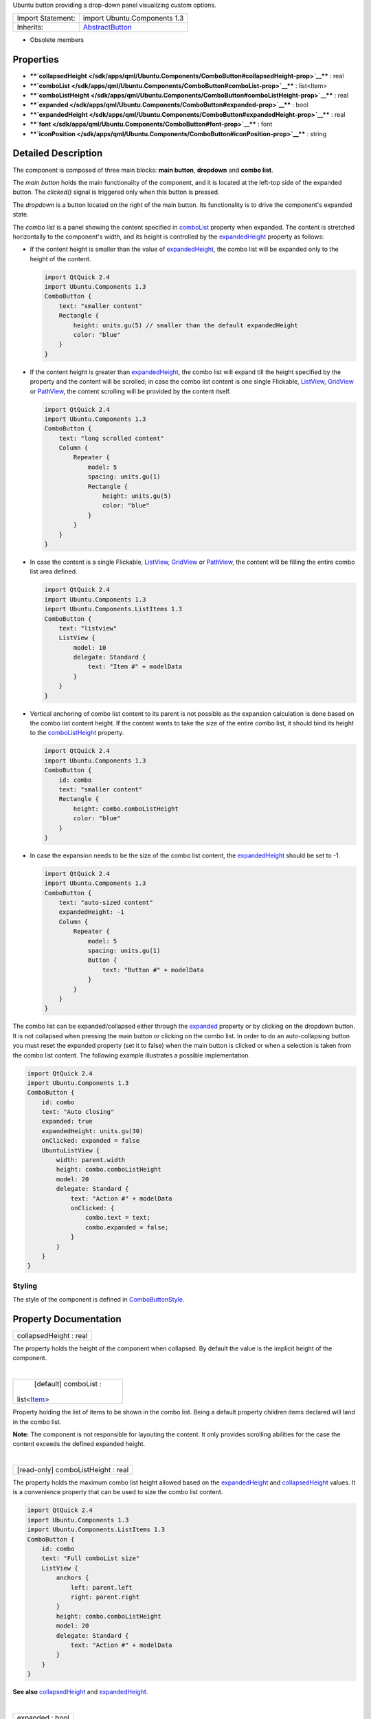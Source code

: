 Ubuntu button providing a drop-down panel visualizing custom options.

+--------------------------------------+--------------------------------------+
| Import Statement:                    | import Ubuntu.Components 1.3         |
+--------------------------------------+--------------------------------------+
| Inherits:                            | `AbstractButton </sdk/apps/qml/Ubunt |
|                                      | u.Components/AbstractButton/>`__     |
+--------------------------------------+--------------------------------------+

-  Obsolete members

Properties
----------

-  ****`collapsedHeight </sdk/apps/qml/Ubuntu.Components/ComboButton#collapsedHeight-prop>`__****
   : real
-  ****`comboList </sdk/apps/qml/Ubuntu.Components/ComboButton#comboList-prop>`__****
   : list<Item>
-  ****`comboListHeight </sdk/apps/qml/Ubuntu.Components/ComboButton#comboListHeight-prop>`__****
   : real
-  ****`expanded </sdk/apps/qml/Ubuntu.Components/ComboButton#expanded-prop>`__****
   : bool
-  ****`expandedHeight </sdk/apps/qml/Ubuntu.Components/ComboButton#expandedHeight-prop>`__****
   : real
-  ****`font </sdk/apps/qml/Ubuntu.Components/ComboButton#font-prop>`__****
   : font
-  ****`iconPosition </sdk/apps/qml/Ubuntu.Components/ComboButton#iconPosition-prop>`__****
   : string

Detailed Description
--------------------

The component is composed of three main blocks: **main button**,
**dropdown** and **combo list**.

The *main button* holds the main functionailty of the component, and it
is located at the left-top side of the expanded button. The *clicked()*
signal is triggered only when this button is pressed.

The *dropdown* is a button located on the right of the main button. Its
functionality is to drive the component's expanded state.

The *combo list* is a panel showing the content specified in
`comboList </sdk/apps/qml/Ubuntu.Components/ComboButton#comboList-prop>`__
property when expanded. The content is stretched horizontally to the
component's width, and its height is controlled by the
`expandedHeight </sdk/apps/qml/Ubuntu.Components/ComboButton#expandedHeight-prop>`__
property as follows:

-  If the content height is smaller than the value of
   `expandedHeight </sdk/apps/qml/Ubuntu.Components/ComboButton#expandedHeight-prop>`__,
   the combo list will be expanded only to the height of the content.

   .. code:: qml

       import QtQuick 2.4
       import Ubuntu.Components 1.3
       ComboButton {
           text: "smaller content"
           Rectangle {
               height: units.gu(5) // smaller than the default expandedHeight
               color: "blue"
           }
       }

-  If the content height is greater than
   `expandedHeight </sdk/apps/qml/Ubuntu.Components/ComboButton#expandedHeight-prop>`__,
   the combo list will expand till the height specified by the property
   and the content will be scrolled; in case the combo list content is
   one single Flickable, `ListView </sdk/apps/qml/QtQuick/ListView/>`__,
   `GridView </sdk/apps/qml/QtQuick/qtquick-draganddrop-example#gridview>`__
   or `PathView </sdk/apps/qml/QtQuick/PathView/>`__, the content
   scrolling will be provided by the content itself.

   .. code:: qml

       import QtQuick 2.4
       import Ubuntu.Components 1.3
       ComboButton {
           text: "long scrolled content"
           Column {
               Repeater {
                   model: 5
                   spacing: units.gu(1)
                   Rectangle {
                       height: units.gu(5)
                       color: "blue"
                   }
               }
           }
       }

-  In case the content is a single Flickable,
   `ListView </sdk/apps/qml/QtQuick/ListView/>`__,
   `GridView </sdk/apps/qml/QtQuick/qtquick-draganddrop-example#gridview>`__
   or `PathView </sdk/apps/qml/QtQuick/PathView/>`__, the content will
   be filling the entire combo list area defined.

   .. code:: qml

       import QtQuick 2.4
       import Ubuntu.Components 1.3
       import Ubuntu.Components.ListItems 1.3
       ComboButton {
           text: "listview"
           ListView {
               model: 10
               delegate: Standard {
                   text: "Item #" + modelData
               }
           }
       }

-  Vertical anchoring of combo list content to its parent is not
   possible as the expansion calculation is done based on the combo list
   content height. If the content wants to take the size of the entire
   combo list, it should bind its height to the
   `comboListHeight </sdk/apps/qml/Ubuntu.Components/ComboButton#comboListHeight-prop>`__
   property.

   .. code:: qml

       import QtQuick 2.4
       import Ubuntu.Components 1.3
       ComboButton {
           id: combo
           text: "smaller content"
           Rectangle {
               height: combo.comboListHeight
               color: "blue"
           }
       }

-  In case the expansion needs to be the size of the combo list content,
   the
   `expandedHeight </sdk/apps/qml/Ubuntu.Components/ComboButton#expandedHeight-prop>`__
   should be set to -1.

   .. code:: qml

       import QtQuick 2.4
       import Ubuntu.Components 1.3
       ComboButton {
           text: "auto-sized content"
           expandedHeight: -1
           Column {
               Repeater {
                   model: 5
                   spacing: units.gu(1)
                   Button {
                       text: "Button #" + modelData
                   }
               }
           }
       }

The combo list can be expanded/collapsed either through the
`expanded </sdk/apps/qml/Ubuntu.Components/ComboButton#expanded-prop>`__
property or by clicking on the dropdown button. It is not collapsed when
pressing the main button or clicking on the combo list. In order to do
an auto-collapsing button you must reset the expanded property (set it
to false) when the main button is clicked or when a selection is taken
from the combo list content. The following example illustrates a
possible implementation.

.. code:: qml

    import QtQuick 2.4
    import Ubuntu.Components 1.3
    ComboButton {
        id: combo
        text: "Auto closing"
        expanded: true
        expandedHeight: units.gu(30)
        onClicked: expanded = false
        UbuntuListView {
            width: parent.width
            height: combo.comboListHeight
            model: 20
            delegate: Standard {
                text: "Action #" + modelData
                onClicked: {
                    combo.text = text;
                    combo.expanded = false;
                }
            }
        }
    }

Styling
~~~~~~~

The style of the component is defined in
`ComboButtonStyle </sdk/apps/qml/Ubuntu.Components/Styles.ComboButtonStyle/>`__.

Property Documentation
----------------------

+--------------------------------------------------------------------------+
|        \ collapsedHeight : real                                          |
+--------------------------------------------------------------------------+

The property holds the height of the component when collapsed. By
default the value is the implicit height of the component.

| 

+--------------------------------------------------------------------------+
|        \ [default] comboList :                                           |
| list<`Item </sdk/apps/qml/QtQuick/Item/>`__>                             |
+--------------------------------------------------------------------------+

Property holding the list of items to be shown in the combo list. Being
a default property children items declared will land in the combo list.

**Note:** The component is not responsible for layouting the content. It
only provides scrolling abilities for the case the content exceeds the
defined expanded height.

| 

+--------------------------------------------------------------------------+
|        \ [read-only] comboListHeight : real                              |
+--------------------------------------------------------------------------+

The property holds the maximum combo list height allowed based on the
`expandedHeight </sdk/apps/qml/Ubuntu.Components/ComboButton#expandedHeight-prop>`__
and
`collapsedHeight </sdk/apps/qml/Ubuntu.Components/ComboButton#collapsedHeight-prop>`__
values. It is a convenience property that can be used to size the combo
list content.

.. code:: qml

    import QtQuick 2.4
    import Ubuntu.Components 1.3
    import Ubuntu.Components.ListItems 1.3
    ComboButton {
        id: combo
        text: "Full comboList size"
        ListView {
            anchors {
                left: parent.left
                right: parent.right
            }
            height: combo.comboListHeight
            model: 20
            delegate: Standard {
                text: "Action #" + modelData
            }
        }
    }

**See also**
`collapsedHeight </sdk/apps/qml/Ubuntu.Components/ComboButton#collapsedHeight-prop>`__
and
`expandedHeight </sdk/apps/qml/Ubuntu.Components/ComboButton#expandedHeight-prop>`__.

| 

+--------------------------------------------------------------------------+
|        \ expanded : bool                                                 |
+--------------------------------------------------------------------------+

Specifies whether the combo list is expanded or not. The default falue
is false.

| 

+--------------------------------------------------------------------------+
|        \ expandedHeight : real                                           |
+--------------------------------------------------------------------------+

The property holds the maximum height value the component should expand.
When setting the property, remember to take into account the
`collapsedHeight </sdk/apps/qml/Ubuntu.Components/ComboButton#collapsedHeight-prop>`__
value. The best practice is to use bind it with
`collapsedHeight </sdk/apps/qml/Ubuntu.Components/ComboButton#collapsedHeight-prop>`__.

.. code:: qml

    ComboButton {
        text: "altered expandedHeight"
        expandedHeight: collapsedHeight + units.gu(25)
    }

A value of -1 will instruct the component to expand the combo list as
much as its content height is.

The default value is
`collapsedHeight </sdk/apps/qml/Ubuntu.Components/ComboButton#collapsedHeight-prop>`__
+ 19.5 GU, so at least 3 ListItems can fit in the combo list.

**See also**
`collapsedHeight </sdk/apps/qml/Ubuntu.Components/ComboButton#collapsedHeight-prop>`__.

| 

+--------------------------------------------------------------------------+
|        \ font :                                                          |
| `font </sdk/apps/qml/Ubuntu.Components/ComboButton#font-prop>`__         |
+--------------------------------------------------------------------------+

The font used for the button's text.

| 

+--------------------------------------------------------------------------+
|        \ iconPosition : string                                           |
+--------------------------------------------------------------------------+

The position of the icon relative to the text. Options are "left" and
"right". The default value is "left".

If only text or only an icon is defined, this property is ignored and
the text or icon is centered horizontally and vertically in the button.

Currently this is a string value. We are waiting for support for enums:
https://bugreports.qt-project.org/browse/QTBUG-14861

| 
